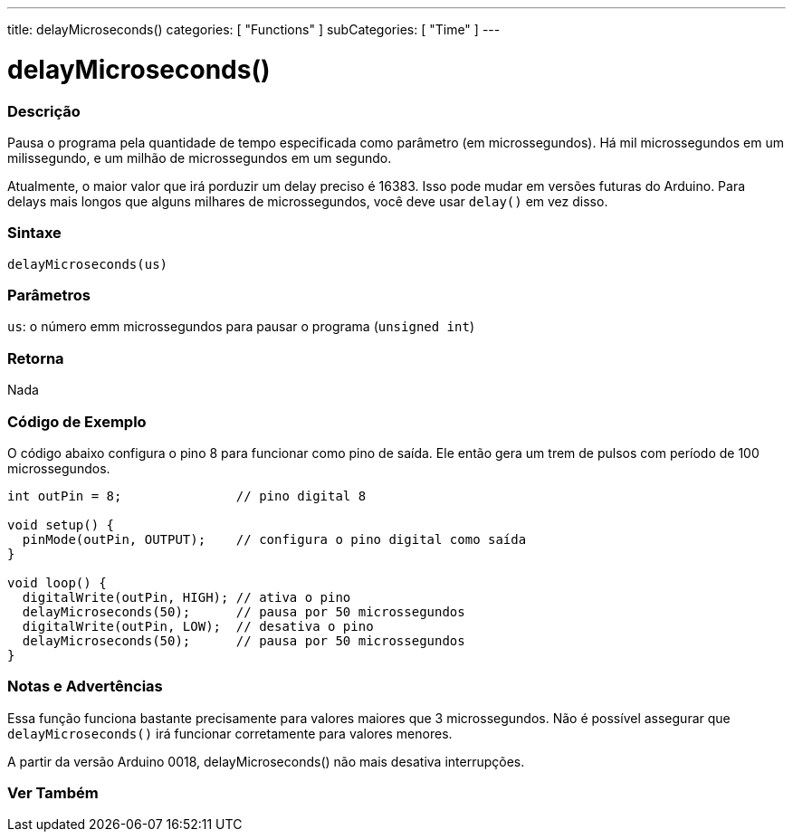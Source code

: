 ---
title: delayMicroseconds()
categories: [ "Functions" ]
subCategories: [ "Time" ]
---





= delayMicroseconds()


// OVERVIEW SECTION STARTS
[#overview]
--

[float]
=== Descrição
Pausa o programa pela quantidade de tempo especificada como parâmetro (em microssegundos). Há mil microssegundos em um milissegundo, e um milhão de microssegundos em um segundo.

Atualmente, o maior valor que irá porduzir um delay preciso é 16383. Isso pode mudar em versões futuras do Arduino. Para delays mais longos que alguns milhares de microssegundos, você deve usar `delay()` em vez disso.
[%hardbreaks]


[float]
=== Sintaxe
`delayMicroseconds(us)`


[float]
=== Parâmetros
`us`: o número emm microssegundos para pausar o programa (`unsigned int`)

[float]
=== Retorna
Nada

--
// OVERVIEW SECTION ENDS




// HOW TO USE SECTION STARTS
[#howtouse]
--

[float]
=== Código de Exemplo
// Describe what the example code is all about and add relevant code   ►►►►► THIS SECTION IS MANDATORY ◄◄◄◄◄
O código abaixo configura o pino 8 para funcionar como pino de saída. Ele então gera um trem de pulsos com período de 100 microssegundos.

[source,arduino]
----
int outPin = 8;               // pino digital 8

void setup() {
  pinMode(outPin, OUTPUT);    // configura o pino digital como saída
}

void loop() {
  digitalWrite(outPin, HIGH); // ativa o pino
  delayMicroseconds(50);      // pausa por 50 microssegundos
  digitalWrite(outPin, LOW);  // desativa o pino
  delayMicroseconds(50);      // pausa por 50 microssegundos
}
----
[%hardbreaks]

[float]
=== Notas e Advertências
Essa função funciona bastante precisamente para valores maiores que 3 microssegundos. Não é possível assegurar que `delayMicroseconds()` irá funcionar corretamente para valores menores.

A partir da versão Arduino 0018, delayMicroseconds() não mais desativa interrupções.

--
// HOW TO USE SECTION ENDS


// SEE ALSO SECTION
[#see_also]
--

[float]
=== Ver Também

--
// SEE ALSO SECTION ENDS
